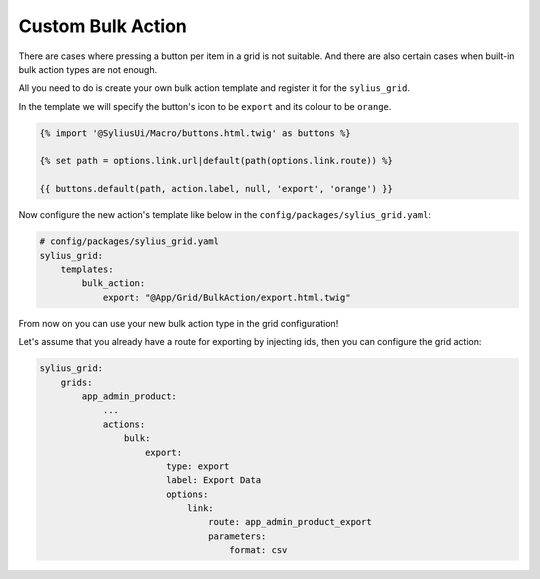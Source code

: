Custom Bulk Action
==================

There are cases where pressing a button per item in a grid is not suitable. And there are also certain
cases when built-in bulk action types are not enough.

All you need to do is create your own bulk action template and register it for the ``sylius_grid``.

In the template we will specify the button's icon to be ``export`` and its colour to be ``orange``.

.. code-block:: twig

    {% import '@SyliusUi/Macro/buttons.html.twig' as buttons %}

    {% set path = options.link.url|default(path(options.link.route)) %}

    {{ buttons.default(path, action.label, null, 'export', 'orange') }}

Now configure the new action's template like below in the ``config/packages/sylius_grid.yaml``:

.. code-block:: yaml

    # config/packages/sylius_grid.yaml
    sylius_grid:
        templates:
            bulk_action:
                export: "@App/Grid/BulkAction/export.html.twig"

From now on you can use your new bulk action type in the grid configuration!

Let's assume that you already have a route for exporting by injecting ids, then you can configure the grid action:

.. code-block:: yaml

    sylius_grid:
        grids:
            app_admin_product:
                ...
                actions:
                    bulk:
                        export:
                            type: export
                            label: Export Data
                            options:
                                link:
                                    route: app_admin_product_export
                                    parameters:
                                        format: csv

